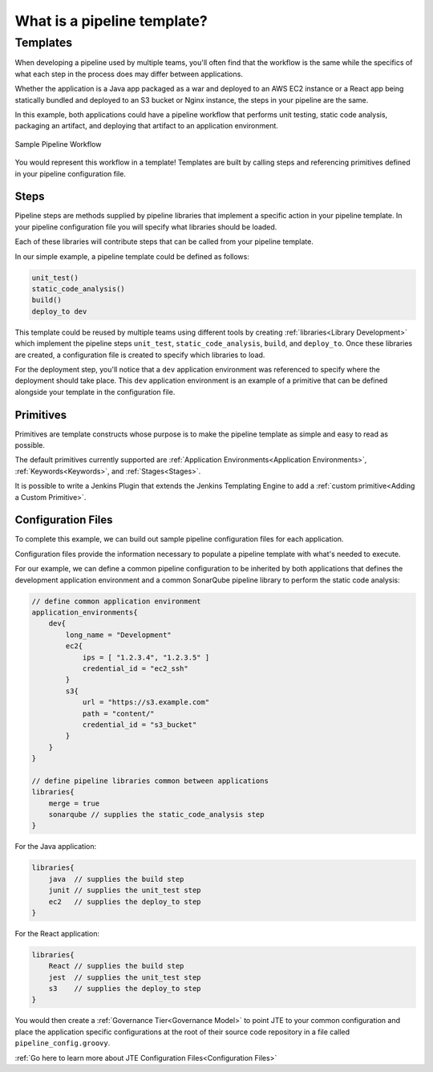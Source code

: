 .. _Pipeline Templating: 

----------------------------
What is a pipeline template?
----------------------------

Templates
*********

When developing a pipeline used by multiple teams, you'll often find that 
the workflow is the same while the specifics of what each step in the process does
may differ between applications.  

Whether the application is a Java app packaged as a war and deployed to an AWS
EC2 instance or a React app being statically bundled and deployed to an S3 bucket 
or Nginx instance, the steps in your pipeline are the same.

In this example, both applications could have a pipeline workflow that performs unit testing, 
static code analysis, packaging an artifact, and deploying that artifact to an application environment. 

.. figure:: ../../images/home/sample_template.png
   :scale: 50%
   :align: center

   Sample Pipeline Workflow

You would represent this workflow in a template! Templates are built by calling steps and referencing 
primitives defined in your pipeline configuration file. 

*****
Steps 
*****

Pipeline steps are methods supplied by pipeline libraries that implement a specific action in 
your pipeline template. In your pipeline configuration file you will specify what libraries should
be loaded. 

Each of these libraries will contribute steps that can be called from your pipeline template. 

In our simple example, a pipeline template could be defined as follows: 

.. code:: 

    unit_test()
    static_code_analysis()
    build()
    deploy_to dev 

This template could be reused by multiple teams using different tools by creating :ref:`libraries<Library Development>` which
implement the pipeline steps ``unit_test``, ``static_code_analysis``, ``build``, and ``deploy_to``.  Once these libraries
are created, a configuration file is created to specify which libraries to load. 

For the deployment step, you'll notice that a ``dev`` application environment was referenced to specify where the 
deployment should take place. This ``dev`` application environment is an example of a primitive that can be defined
alongside your template in the configuration file. 

**********
Primitives 
**********

Primitives are template constructs whose purpose is to make the pipeline template as simple and easy to read as possible. 

The default primitives currently supported are :ref:`Application Environments<Application Environments>`, 
:ref:`Keywords<Keywords>`, and :ref:`Stages<Stages>`. 

It is possible to write a Jenkins Plugin that extends the Jenkins Templating Engine to add a
:ref:`custom primitive<Adding a Custom Primitive>`.

*******************
Configuration Files
*******************

To complete this example, we can build out sample pipeline configuration files for each application. 

Configuration files provide the information necessary to populate a pipeline template with what's needed
to execute. 

For our example, we can define a common pipeline configuration to be inherited by both applications that defines
the development application environment and a common SonarQube pipeline library to perform the static code analysis:

.. code:: 

   // define common application environment 
   application_environments{
       dev{
           long_name = "Development" 
           ec2{
               ips = [ "1.2.3.4", "1.2.3.5" ]
               credential_id = "ec2_ssh" 
           } 
           s3{
               url = "https://s3.example.com"
               path = "content/" 
               credential_id = "s3_bucket" 
           }  
       }
   }

   // define pipeline libraries common between applications
   libraries{
       merge = true 
       sonarqube // supplies the static_code_analysis step 
   }


For the Java application: 

.. code:: 

   libraries{
       java  // supplies the build step 
       junit // supplies the unit_test step 
       ec2   // supplies the deploy_to step 
   }

For the React application: 

.. code:: 

   libraries{
       React // supplies the build step 
       jest  // supplies the unit_test step 
       s3    // supplies the deploy_to step  
   }

You would then create a :ref:`Governance Tier<Governance Model>` to point JTE to your common 
configuration and place the application specific configurations at the root of their source 
code repository in a file called ``pipeline_config.groovy``.  

:ref:`Go here to learn more about JTE Configuration Files<Configuration Files>`

